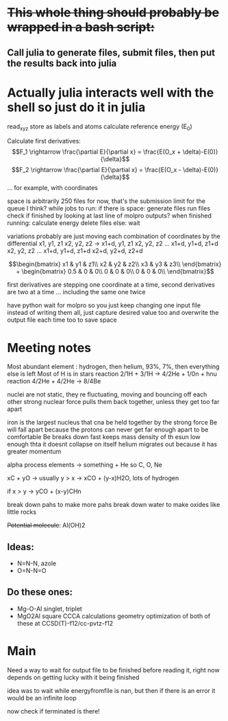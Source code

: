 * +This whole thing should probably be wrapped in a bash script:+
** Call julia to generate files, submit files, then put the results back into julia

* Actually julia interacts well with the shell so just do it in julia

read_xyz
store as labels and atoms
calculate reference energy (E_0)

Calculate first derivatives:
\[F_1 \rightarrow \frac{\partial E}{\partial x} = \frac{E(O_x + \delta)-E(0)}{\delta}\]
\[F_2 \rightarrow \frac{\partial E}{\partial x} = \frac{E(O_x - \delta)-E(0)}{\delta}\]
...
for example, with coordinates 
\begin{bmatrix}
Ox1 & Oy1 & Oz1\\
Hx1 & Hy1 & Hz1\\
 - & - & -
\end{bmatrix}

space is arbitrarily 250 files for now, that's the submission limit for the queue I think?
while jobs to run:
    if there is space:
	generate files
	run files
	check if finished by looking at last line of molpro outputs?
	when finished running:
	    calculate energy
	    delete files
    else:
	wait

variations probably are just moving each combination of coordinates by the differential
x1, y1, z1
x2, y2, z2
-> 
x1+d, y1, z1
x2, y2, z2
...
x1+d, y1+d, z1+d
x2, y2, z2
...
x1+d, y1+d, z1+d
x2+d, y2+d, z2+d


$$\begin{bmatrix}
x1 & y1 & z1\\
x2 & y2 & z2\\
x3 & y3 & z3\\
\end{bmatrix} +
 \begin{bmatrix}
0.5 & 0 & 0\\
0 & 0 & 0\\
0 & 0 & 0\\
\end{bmatrix}$$

first derivatives are stepping one coordinate at a time,
second derivatives are two at a time ...
including the same one twice

have python wait for molpro so you just keep changing one input file
instead of writing them all, just capture desired value too and 
overwrite the output file each time too to save space

* Meeting notes

Most abundant element : hydrogen, then helium, 93%, 7%, then everything else is left
Most of H is in stars 
reaction 2/1H + 3/1H -> 4/2He + 1/0n + hnu
reaction 4/2He + 4/2He -> 8/4Be

nuclei are not static, they re fluctuating, moving and bouncing off each other
strong nuclear force pulls them back together, unless they get too far apart

iron is the largest nucleus that cna be held together by the strong force
Be will fall apart because the protons can never get far enough apart to be comfortable
Be breaks down fast
keeps mass density of th esun low enough thta it doesnt collapse on itself
helium migrates out because it has greater momentum

alpha process elements -> something + He so C, O, Ne

xC + yO -> usually y > x -> xCO + (y-x)H2O, lots of hydrogen

if x > y -> yCO + (x-y)CHn

break down pahs to make more pahs
break down water to make oxides like little rocks

+Potential molecule+: Al(OH)2

** Ideas: 
    - N=N-N, azole
    - O=N-N=O
      
** Do these ones:
    - Mg-O-Al
      singlet, triplet
    - MgO2Al square
      CCCA calculations
      geometry optimization of both of these at CCSD(T)-f12/cc-pvtz-f12
      
* Main

Need a way to wait for output file to be finished before reading it, right now
depends on getting lucky with it being finished

idea was to wait while energyfromfile is nan, but then if there is an error it
would be an infinite loop

now check if terminated is there!
